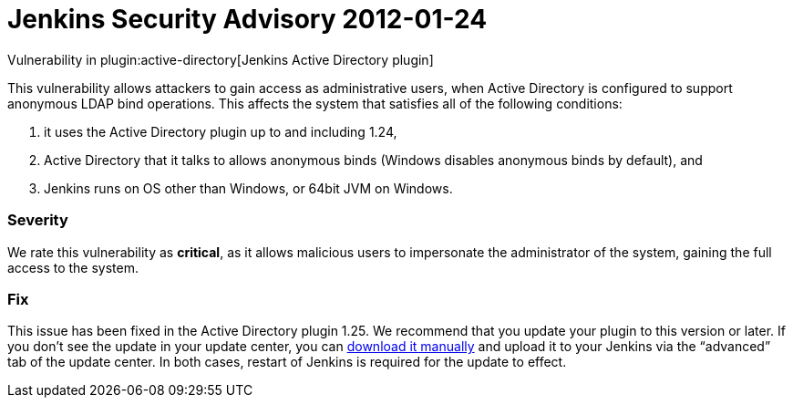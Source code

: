 = Jenkins Security Advisory 2012-01-24
:kind: plugin

Vulnerability in plugin:active-directory[Jenkins Active Directory plugin]

This vulnerability allows attackers to gain access as administrative users, when Active Directory is configured to support anonymous LDAP bind operations.
This affects the system that satisfies all of the following conditions:

. it uses the Active Directory plugin up to and including 1.24,
. Active Directory that it talks to allows anonymous binds (Windows disables anonymous binds by default), and
. Jenkins runs on OS other than Windows, or 64bit JVM on Windows.

=== Severity

We rate this vulnerability as *critical*, as it allows malicious users to impersonate the administrator of the system, gaining the full access to the system.

=== Fix

This issue has been fixed in the Active Directory plugin 1.25.
We recommend that you update your plugin to this version or later.
If you don’t see the update in your update center, you can link:https://updates.jenkins-ci.org/download/plugins/active-directory/1.25/active-directory.hpi[download it manually] and upload it to your Jenkins via the “advanced” tab of the update center.
In both cases, restart of Jenkins is required for the update to effect.
